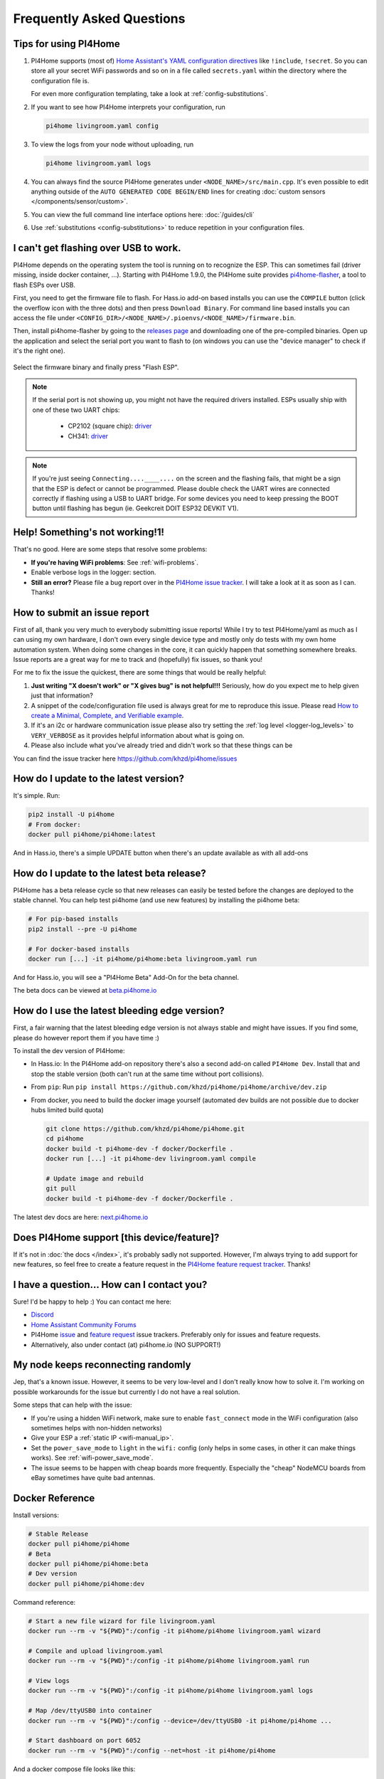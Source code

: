 Frequently Asked Questions
==========================

.. seo::
    :description: Frequently asked questions in PI4Home.
    :image: question_answer.png

Tips for using PI4Home
----------------------

1. PI4Home supports (most of) `Home Assistant's YAML configuration directives
   <https://www.home-assistant.io/docs/configuration/splitting_configuration/>`__ like
   ``!include``, ``!secret``. So you can store all your secret WiFi passwords and so on
   in a file called ``secrets.yaml`` within the directory where the configuration file is.

   For even more configuration templating, take a look at :ref:`config-substitutions`.

2. If you want to see how PI4Home interprets your configuration, run

   .. code-block:: bash

       pi4home livingroom.yaml config

3. To view the logs from your node without uploading, run

   .. code-block:: bash

       pi4home livingroom.yaml logs

4. You can always find the source PI4Home generates under ``<NODE_NAME>/src/main.cpp``. It's even
   possible to edit anything outside of the ``AUTO GENERATED CODE BEGIN/END`` lines for creating
   :doc:`custom sensors </components/sensor/custom>`.

5. You can view the full command line interface options here: :doc:`/guides/cli`

6. Use :ref:`substitutions <config-substitutions>` to reduce repetition in your configuration files.

.. |secret| replace:: ``!secret``
.. _secret: https://www.home-assistant.io/docs/configuration/secrets/
.. |include| replace:: ``!include``
.. _include: https://www.home-assistant.io/docs/configuration/splitting_configuration/

.. _pi4home-flasher:

I can't get flashing over USB to work.
--------------------------------------

PI4Home depends on the operating system the tool is running on to recognize
the ESP. This can sometimes fail (driver missing, inside docker container, ...).
Starting with PI4Home 1.9.0, the PI4Home suite provides
`pi4home-flasher <https://github.com/khzd/pi4home/pi4home-flasher>`__, a tool to flash ESPs over USB.

First, you need to get the firmware file to flash. For Hass.io add-on based installs you can
use the ``COMPILE`` button (click the overflow icon with the three dots) and then press
``Download Binary``. For command line based installs you can access the file under
``<CONFIG_DIR>/<NODE_NAME>/.pioenvs/<NODE_NAME>/firmware.bin``.

Then, install pi4home-flasher by going to the `releases page <https://github.com/khzd/pi4home/pi4home-flasher/releases>`__
and downloading one of the pre-compiled binaries. Open up the application and select the serial port
you want to flash to (on windows you can use the "device manager" to check if it's the right one).

.. figure:: images/pi4homeflasher-ui.png
    :align: center
    :width: 80%

Select the firmware binary and finally press "Flash ESP".

.. note::

    If the serial port is not showing up, you might not have the required drivers installed.
    ESPs usually ship with one of these two UART chips:

     * CP2102 (square chip): `driver <https://www.silabs.com/products/development-tools/software/usb-to-uart-bridge-vcp-drivers>`__
     * CH341: `driver <https://github.com/nodemcu/nodemcu-devkit/tree/master/Drivers>`__

.. note::

    If you're just seeing ``Connecting....____....`` on the screen and the flashing fails, that might
    be a sign that the ESP is defect or cannot be programmed. Please double check the UART wires
    are connected correctly if flashing using a USB to UART bridge. For some devices you need to
    keep pressing the BOOT button until flashing has begun (ie. Geekcreit DOIT ESP32 DEVKIT V1).

Help! Something's not working!1!
--------------------------------

That's no good. Here are some steps that resolve some problems:

-  **If you're having WiFi problems**: See :ref:`wifi-problems`.
-  Enable verbose logs in the logger: section.
-  **Still an error?** Please file a bug report over in the `PI4Home issue tracker <https://github.com/khzd/PI4Home/issues>`__.
   I will take a look at it as soon as I can. Thanks!

.. _faq-bug_report:

How to submit an issue report
-----------------------------

First of all, thank you very much to everybody submitting issue reports! While I try to test PI4Home/yaml as much as
I can using my own hardware, I don't own every single device type and mostly only do tests with my own home automation
system. When doing some changes in the core, it can quickly happen that something somewhere breaks. Issue reports are a
great way for me to track and (hopefully) fix issues, so thank you!

For me to fix the issue the quickest, there are some things that would be really helpful:

1.  **Just writing "X doesn't work" or "X gives bug" is not helpful!!!** Seriously, how do you expect
    me to help given just that information?
2.  A snippet of the code/configuration file used is always great for me to reproduce this issue.
    Please read `How to create a Minimal, Complete, and Verifiable example <https://stackoverflow.com/help/mcve>`__.
3.  If it's an i2c or hardware communication issue please also try setting the
    :ref:`log level <logger-log_levels>` to ``VERY_VERBOSE`` as it provides helpful information
    about what is going on.
4.  Please also include what you've already tried and didn't work so that these things can
    be

You can find the issue tracker here https://github.com/khzd/pi4home/issues

How do I update to the latest version?
--------------------------------------

It's simple. Run:

.. code-block:: bash

    pip2 install -U pi4home
    # From docker:
    docker pull pi4home/pi4home:latest

And in Hass.io, there's a simple UPDATE button when there's an update available as with all add-ons

.. _faq-beta:

How do I update to the latest beta release?
-------------------------------------------

PI4Home has a beta release cycle so that new releases can easily be tested before
the changes are deployed to the stable channel. You can help test pi4home (and use new features)
by installing the pi4home beta:

.. code-block:: bash

    # For pip-based installs
    pip2 install --pre -U pi4home

    # For docker-based installs
    docker run [...] -it pi4home/pi4home:beta livingroom.yaml run

And for Hass.io, you will see a "PI4Home Beta" Add-On for the beta channel.

The beta docs can be viewed at `beta.pi4home.io <https://beta.pi4home.io>`__

How do I use the latest bleeding edge version?
----------------------------------------------

First, a fair warning that the latest bleeding edge version is not always stable and might have issues.
If you find some, please do however report them if you have time :)

To install the dev version of PI4Home:

- In Hass.io: In the PI4Home add-on repository there's also a second add-on called ``PI4Home Dev``.
  Install that and stop the stable version (both can't run at the same time without port collisions).
- From ``pip``: Run ``pip install https://github.com/khzd/pi4home/pi4home/archive/dev.zip``
- From docker, you need to build the docker image yourself (automated dev builds are not possible
  due to docker hubs limited build quota)

  .. code-block:: bash

      git clone https://github.com/khzd/pi4home/pi4home.git
      cd pi4home
      docker build -t pi4home-dev -f docker/Dockerfile .
      docker run [...] -it pi4home-dev livingroom.yaml compile

      # Update image and rebuild
      git pull
      docker build -t pi4home-dev -f docker/Dockerfile .

The latest dev docs are here: `next.pi4home.io <https://next.pi4home.io/>`__

Does PI4Home support [this device/feature]?
-------------------------------------------

If it's not in :doc:`the docs </index>`, it's probably sadly not
supported. However, I'm always trying to add support for new features, so feel free to create a feature
request in the `PI4Home feature request tracker <https://github.com/khzd/pi4home/feature-requests>`__. Thanks!

I have a question... How can I contact you?
-------------------------------------------

Sure! I'd be happy to help :) You can contact me here:

-  `Discord <https://discord.gg/KhAMKrd>`__
-  `Home Assistant Community Forums <https://community.home-assistant.io/t/PI4Home-library-to-greatly-simplify-home-assistant-integration-with-esp32/402452>`__
-  PI4Home `issue <https://github.com/khzd/pi4home/issues>`__ and
   `feature request <https://github.com/khzd/pi4home/feature-requests>`__ issue trackers. Preferably only for issues and
   feature requests.
-  Alternatively, also under contact (at) pi4home.io (NO SUPPORT!)

.. _wifi-problems:

My node keeps reconnecting randomly
-----------------------------------

Jep, that's a known issue. However, it seems to be very low-level and I don't really know
how to solve it. I'm working on possible workarounds for the issue but currently I do
not have a real solution.

Some steps that can help with the issue:

- If you're using a hidden WiFi network, make sure to enable ``fast_connect`` mode in the WiFi
  configuration (also sometimes helps with non-hidden networks)
- Give your ESP a :ref:`static IP <wifi-manual_ip>`.
- Set the ``power_save_mode`` to ``light`` in the ``wifi:`` config (only helps in some cases,
  in other it can make things works). See :ref:`wifi-power_save_mode`.
- The issue seems to be happen with cheap boards more frequently. Especially the "cheap" NodeMCU
  boards from eBay sometimes have quite bad antennas.

Docker Reference
----------------

Install versions:

.. code-block:: bash

    # Stable Release
    docker pull pi4home/pi4home
    # Beta
    docker pull pi4home/pi4home:beta
    # Dev version
    docker pull pi4home/pi4home:dev

Command reference:

.. code-block:: bash

    # Start a new file wizard for file livingroom.yaml
    docker run --rm -v "${PWD}":/config -it pi4home/pi4home livingroom.yaml wizard

    # Compile and upload livingroom.yaml
    docker run --rm -v "${PWD}":/config -it pi4home/pi4home livingroom.yaml run

    # View logs
    docker run --rm -v "${PWD}":/config -it pi4home/pi4home livingroom.yaml logs

    # Map /dev/ttyUSB0 into container
    docker run --rm -v "${PWD}":/config --device=/dev/ttyUSB0 -it pi4home/pi4home ...

    # Start dashboard on port 6052
    docker run --rm -v "${PWD}":/config --net=host -it pi4home/pi4home

And a docker compose file looks like this:

.. code-block:: yaml

    version: '3'

    services:
      pi4home:
        image: pi4home/pi4home
        volumes:
          - ./:/config:rw
        network_mode: host
        restart: always

.. note::

    PI4Home uses mDNS to show online/offline state in the dashboard view. So for that feature
    to work you need to enable host networking mode

    mDNS might not work if your Home Assistant server and your PI4Home nodes are on different subnets.
    If your router supports Avahi, you are able to get mDNS working over different subnets.

    Just follow the next steps:

    1. Enable Avahi on both subnets.
    2. Enable UDP traffic from PI4Home node's subnet to 224.0.0.251/32 on port 5353.

See Also
--------

- :doc:`PI4Home index </index>`
- :doc:`contributing`
- :ghedit:`Edit`

.. disqus::
